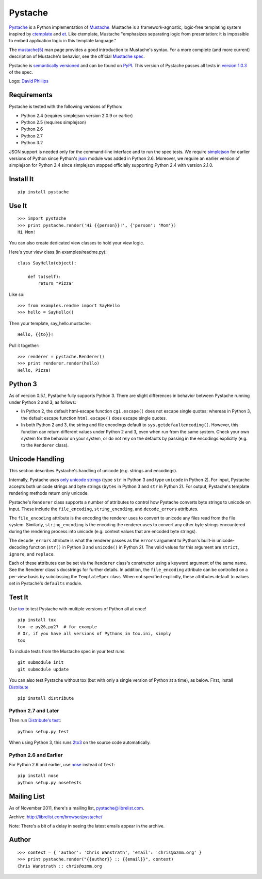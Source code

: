 ========
Pystache
========

.. image:: https://s3.amazonaws.com/webdev_bucket/pystache.png

Pystache_ is a Python implementation of Mustache_.
Mustache is a framework-agnostic, logic-free templating system inspired
by ctemplate_ and et_.  Like ctemplate, Mustache "emphasizes
separating logic from presentation: it is impossible to embed application
logic in this template language."

The `mustache(5)`_ man page provides a good introduction to Mustache's
syntax.  For a more complete (and more current) description of Mustache's
behavior, see the official `Mustache spec`_.

Pystache is `semantically versioned`_ and can be found on PyPI_.  This
version of Pystache passes all tests in `version 1.0.3`_ of the spec.

Logo: `David Phillips`_


Requirements
============

Pystache is tested with the following versions of Python:

* Python 2.4 (requires simplejson version 2.0.9 or earlier)
* Python 2.5 (requires simplejson)
* Python 2.6
* Python 2.7
* Python 3.2

JSON support is needed only for the command-line interface and to run the
spec tests.  We require simplejson_ for earlier versions of Python since
Python's json_ module was added in Python 2.6.  Moreover, we require an
earlier version of simplejson for Python 2.4 since simplejson stopped
officially supporting Python 2.4 with version 2.1.0.


Install It
==========

::

    pip install pystache


Use It
======

::

    >>> import pystache
    >>> print pystache.render('Hi {{person}}!', {'person': 'Mom'})
    Hi Mom!

You can also create dedicated view classes to hold your view logic.

Here's your view class (in examples/readme.py)::

    class SayHello(object):

        def to(self):
            return "Pizza"

Like so::

    >>> from examples.readme import SayHello
    >>> hello = SayHello()

Then your template, say_hello.mustache::

    Hello, {{to}}!

Pull it together::

    >>> renderer = pystache.Renderer()
    >>> print renderer.render(hello)
    Hello, Pizza!


Python 3
========

As of version 0.5.1, Pystache fully supports Python 3.  There are slight
differences in behavior between Pystache running under Python 2 and 3,
as follows:

* In Python 2, the default html-escape function ``cgi.escape()`` does not
  escape single quotes; whereas in Python 3, the default escape function
  ``html.escape()`` does escape single quotes.
* In both Python 2 and 3, the string and file encodings default to
  ``sys.getdefaultencoding()``.  However, this function can return different
  values under Python 2 and 3, even when run from the same system.  Check
  your own system for the behavior on your system, or do not rely on the
  defaults by passing in the encodings explicitly (e.g. to the ``Renderer`` class).


Unicode Handling
================

This section describes Pystache's handling of unicode (e.g. strings and
encodings).

Internally, Pystache uses `only unicode strings`_ (type ``str`` in Python 3 and
type ``unicode`` in Python 2).  For input, Pystache accepts both unicode strings
and byte strings (``bytes`` in Python 3 and ``str`` in Python 2).  For output,
Pystache's template rendering methods return only unicode.

Pystache's ``Renderer`` class supports a number of attributes to control how
Pystache converts byte strings to unicode on input.  These include the
``file_encoding``, ``string_encoding``, and ``decode_errors`` attributes.

The ``file_encoding`` attribute is the encoding the renderer uses to convert
to unicode any files read from the file system.  Similarly, ``string_encoding``
is the encoding the renderer uses to convert any other byte strings encountered
during the rendering process into unicode (e.g. context values that are
encoded byte strings).

The ``decode_errors`` attribute is what the renderer passes as the ``errors``
argument to Python's built-in unicode-decoding function (``str()`` in Python 3
and ``unicode()`` in Python 2).  The valid values for this argument are
``strict``, ``ignore``, and ``replace``.

Each of these attributes can be set via the ``Renderer`` class's constructor
using a keyword argument of the same name.  See the Renderer class's
docstrings for further details.  In addition, the ``file_encoding``
attribute can be controlled on a per-view basis by subclassing the
``TemplateSpec`` class.  When not specified explicitly, these attributes
default to values set in Pystache's ``defaults`` module.


Test It
=======

Use tox_ to test Pystache with multiple versions of Python all at once! ::

    pip install tox
    tox -e py26,py27  # for example
    # Or, if you have all versions of Pythons in tox.ini, simply
    tox

To include tests from the Mustache spec in your test runs: ::

    git submodule init
    git submodule update

You can also test Pystache without tox (but with only a single version of
Python at a time), as below.  First, install Distribute_ ::

    pip install distribute


Python 2.7 and Later
--------------------

Then run `Distribute's test`_: ::

    python setup.py test

When using Python 3, this runs 2to3_ on the source code automatically.


Python 2.6 and Earlier
----------------------

For Python 2.6 and earlier, use nose_ instead of ``test``: ::

    pip install nose
    python setup.py nosetests


Mailing List
============

As of November 2011, there's a mailing list, pystache@librelist.com.

Archive: http://librelist.com/browser/pystache/

Note: There's a bit of a delay in seeing the latest emails appear
in the archive.


Author
======

::

    >>> context = { 'author': 'Chris Wanstrath', 'email': 'chris@ozmm.org' }
    >>> print pystache.render("{{author}} :: {{email}}", context)
    Chris Wanstrath :: chris@ozmm.org


.. _2to3: http://docs.python.org/library/2to3.html
.. _ctemplate: http://code.google.com/p/google-ctemplate/
.. _David Phillips: http://davidphillips.us/
.. _Distribute: http://pypi.python.org/pypi/distribute
.. _Distribute's test: http://packages.python.org/distribute/setuptools.html#test
.. _et: http://www.ivan.fomichev.name/2008/05/erlang-template-engine-prototype.html
.. _json: http://docs.python.org/library/json.html
.. _Mustache: http://mustache.github.com/
.. _Mustache spec: https://github.com/mustache/spec
.. _mustache(5): http://mustache.github.com/mustache.5.html
.. _nose: http://somethingaboutorange.com/mrl/projects/nose/0.11.1/testing.html
.. _only unicode strings: http://docs.python.org/howto/unicode.html#tips-for-writing-unicode-aware-programs
.. _PyPI: http://pypi.python.org/pypi/pystache
.. _Pystache: https://github.com/defunkt/pystache
.. _semantically versioned: http://semver.org
.. _simplejson: http://pypi.python.org/pypi/simplejson/
.. _built-in unicode function: http://docs.python.org/library/functions.html#unicode
.. _tox: http://pypi.python.org/pypi/tox
.. _version 1.0.3: https://github.com/mustache/spec/tree/48c933b0bb780875acbfd15816297e263c53d6f7
